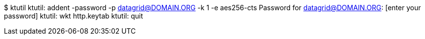 $ ktutil
ktutil:  addent -password -p datagrid@DOMAIN.ORG -k 1 -e aes256-cts
Password for datagrid@DOMAIN.ORG: [enter your password]
ktutil:  wkt http.keytab
ktutil:  quit
